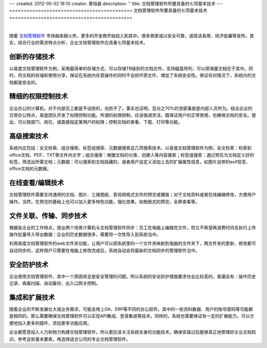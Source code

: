 ---
created: 2012-05-02 16:10
creator: 黄恒森
description: ''
title: 文档管理软件所要具备的七项基本技术
---
===========================================
文档管理软件所要具备的七项基本技术
===========================================

.. image:: img/technology.png
   :alt: 文档管理软件所要具备的七项基本技术
   :width: 600px

|

随着 `文档管理软件 <http://www.edodocs.com>`_ 市场越来越火热，更多的开发商开始投入到其中。很多商家或以安全可靠，或简洁易用、经济低廉等宣传。其实，综合行业的需求特点分析，企业文档管理软件应具备七项基本技术。

创新的存储技术
---------------------------
以易度文档管理软件为例，采用最简单的存储方式，可以存储TB级别的文档文件，支持磁盘阵列，可以把海量文档在于其中。同时，将文档的存储和使用分享，保证在系统内任意操作的同时不会损坏原文件，增加了系统安全性。保证任何情况下，系统内的文档都是安全的。


精细的权限控制技术
----------------------------
企业办公的计算机，对于内部员工都是不设防的，也防不了。事实也证明，百分之70%的泄密事故是内部人员所为。结合企业的日常办公特点，易度团队开发了权限控制功能。所谓的权限控制，应该强调灵活，既保证用户的正常使用，也确保文档的安全。提出，可以按部门、岗位，或直接指定某用户的权限；控制文档的查看、下载、打印等功能。


高级搜索技术
----------------------------
系统内应包括：全文检索、组合搜索、标签组搜索、元数据搜索这几项搜索技术。以易度文档管理软件为例，全文检索：检索到office文档、PDF、TXT等文件内文字；组合搜索：根据文档的分类、创建人等内容搜索；标签组搜索：通过预先为文档定义好的标签，筛选出所需文档；元数据：可以搜索到文档隐藏的，或者用户自定义添加上去的扩展属性信息，如图片自带的exif信息、office文档的元数据。


在线查看/编辑技术
----------------------------
文档管理软件需要支持通用的文档、图片、三维图纸、音视频格式文件的预览或播放；对于文档资料或者在线编辑修改，方便用户操作。当然，在预览的基础上也可以加入更多特色功能，强化效果。如相册式的预览，全屏查看等。


文件关联、传输、同步技术
------------------------------------
根据各企业的工作特点，提出两个场景计算机与文档管理软件同步：员工在电脑上编辑完文件，但又不希望再浪费时间去执行上传操作批量导入导出数据：企业的历史数据很多，需要将一次性导入到系统当中。

利用易度文档管理软件的web文件夹功能，让用户可以把系统里的一个文件夹映射到电脑的文件夹下，两文件夹的更新、修改都可自动同步的，这样用户只需要在电脑上修改完成后，系统自动会将最新的文档同步的管理软件当中。


安全防护技术
------------------------------------
企业使用文档管理软件，其中一个原因肯定是安全管理的问题。所以系统的安全防护措施要求也会比较高的。普遍会有：操作历史记录、病毒扫描、自动备份、出入口网关控制。


集成和扩展技术
----------------------------------
随着企业的不断发展壮大或业务需求，可能会用上OA、ERP等不同的办公软件。其中的一些资料数据、用户的账号密码等可能都是相同的。那么需要确保文档管理软件可以实现API集成、登录集成等技术。同样的，系统也需要保证有一定的扩展能力，可以方便地加入更多的插件，添加更多功能应用。


企业都愿意投入人力和物力构建文档管理软件，所以更应该关注系统本身的功能技术。确保安装过后能够真正地管理好企业文档知识。参考这些基本要素，再选择适合公司的专业文档管理软件。
